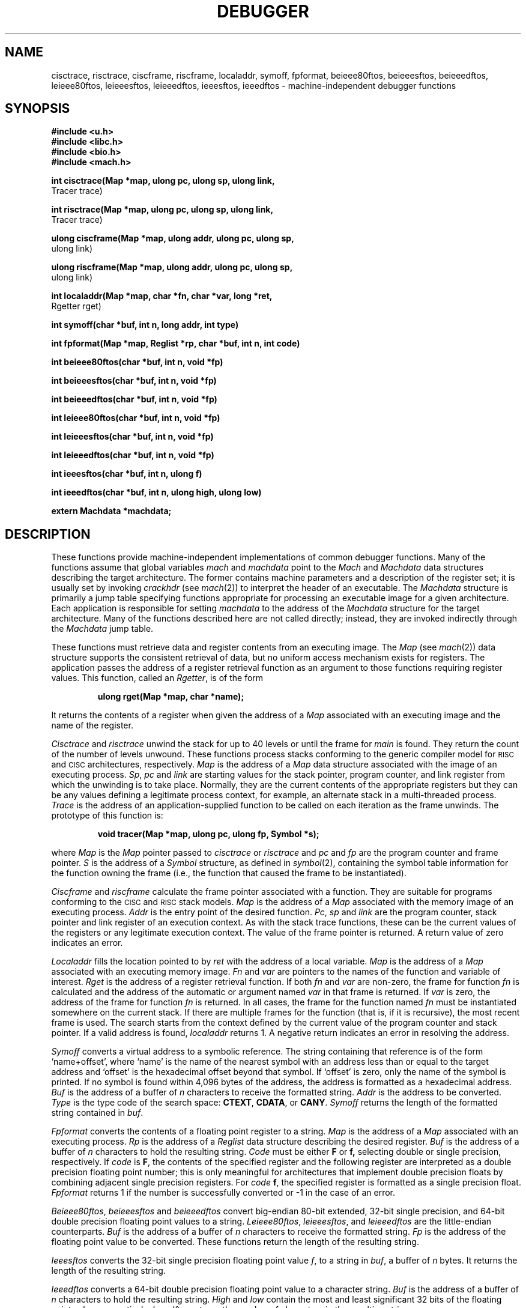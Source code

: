 .TH DEBUGGER 3
.SH NAME
cisctrace, risctrace, ciscframe, riscframe, localaddr, symoff,
fpformat, beieee80ftos, beieeesftos, beieeedftos, leieee80ftos,
leieeesftos, leieeedftos, ieeesftos, ieeedftos \- machine-independent debugger functions
.SH SYNOPSIS
.B #include <u.h>
.br
.B #include <libc.h>
.br
.B #include <bio.h>
.br
.B #include <mach.h>
.PP
.ta \w'\fLmachines 'u
.nf
.B
int cisctrace(Map *map, ulong pc, ulong sp, ulong link,
.B
              Tracer trace)
.PP
.nf
.B
int risctrace(Map *map, ulong pc, ulong sp, ulong link,
.B
              Tracer trace)
.PP
.nf
.B
ulong ciscframe(Map *map, ulong addr, ulong pc, ulong sp,
.B
                ulong link)
.PP
.nf
.B
ulong riscframe(Map *map, ulong addr, ulong pc, ulong sp,
.B
                ulong link)
.PP
.nf
.B
int localaddr(Map *map, char *fn, char *var, long *ret,
.B
              Rgetter rget)
.PP
.B
int symoff(char *buf, int n, long addr, int type)
.PP
.B
int fpformat(Map *map, Reglist *rp, char *buf, int n, int code)
.PP
.B
int beieee80ftos(char *buf, int n, void *fp)
.PP
.B
int beieeesftos(char *buf, int n, void *fp)
.PP
.B
int beieeedftos(char *buf, int n, void *fp)
.PP
.B
int leieee80ftos(char *buf, int n, void *fp)
.PP
.B
int leieeesftos(char *buf, int n, void *fp)
.PP
.B
int leieeedftos(char *buf, int n, void *fp)
.PP
.B
int ieeesftos(char *buf, int n, ulong f)
.PP
.B
int ieeedftos(char *buf, int n, ulong high, ulong low)
.PP
.B
extern Machdata *machdata;
.SH DESCRIPTION
These functions provide machine-independent implementations
of common debugger functions.
Many of the functions assume that global variables
.I mach
and
.I machdata
point to the
.I Mach
and
.I Machdata
data structures describing the target architecture.
The former contains machine parameters and a description of
the register set; it is usually
set by invoking
.I crackhdr
(see
.IR mach (2))
to interpret the header of an executable.
The
.I Machdata
structure
is primarily a jump table specifying
functions appropriate for processing an
executable image for a given architecture.
Each application is responsible for setting
.I machdata
to the address of the
.I Machdata
structure for the target architecture. 
Many of the functions described here are not
called directly; instead, they are invoked
indirectly through the
.I Machdata
jump table.
.PP
These functions must retrieve data and register contents
from an executing image.  The
.I Map
(see
.IR mach (2))
data structure
supports the consistent retrieval of data, but
no uniform access mechanism exists for registers.
The application passes the address of a register
retrieval function as an argument to those functions
requiring register values.
This function, called an
.IR Rgetter ,
is of the form
.PP
.RS
.B "ulong rget(Map *map, char *name);
.RE
.PP
It returns the contents of a register when given
the address of a
.I Map
associated with an executing image and the name of the register.
.PP
.I Cisctrace
and
.I risctrace
unwind the stack for up to 40 levels or until the frame for
.I main
is found.  They return the
count of the number of levels unwound.  These functions
process stacks conforming to the generic compiler model for
.SM RISC
and
.SM CISC
architectures, respectively.
.I Map
is the address of a
.I Map
data structure associated with the image
of an executing process.
.IR Sp ,
.I pc
and
.I link
are starting values for the stack pointer, program counter, and
link register from which the unwinding is to take place.  Normally, they are
the current contents of the appropriate
registers but they can be any values defining a legitimate
process context, for example, an alternate stack in a
multi-threaded process.
.I Trace
is the address of an application-supplied function to be called
on each iteration as the frame unwinds.  The prototype of this
function is:
.PP
.RS
.B "void tracer(Map *map, ulong pc, ulong fp, Symbol *s);
.RE
.PP
where
.I Map
is the
.I Map
pointer passed to
.I cisctrace
or
.I risctrace
and
.I pc
and
.I fp
are the program counter and frame pointer.
.I S
is the address of a 
.I Symbol
structure, as defined in
.IR symbol (2),
containing the symbol table information for the
function owning the frame (i.e., the function that
caused the frame to be instantiated).
.PP
.I Ciscframe
and
.I riscframe
calculate the frame pointer associated with
a function.  They are suitable for
programs conforming to the
.SM CISC
and
.SM RISC
stack models.
.I Map
is the address of a
.I Map
associated with the memory image of an executing
process.
.I Addr
is the entry point of the desired function.
.IR Pc ,
.I sp
and
.I link
are the program counter, stack pointer and link register of
an execution context.  As with the stack trace
functions, these can be the current values of the
registers or any legitimate execution context.
The value of the frame pointer is returned.  A return
value of zero indicates an error.
.PP
.I Localaddr
fills the location
pointed to by
.I ret
with the address of a local variable.
.I Map
is the address of a
.I Map
associated with an executing memory image.
.I Fn
and
.I var
are pointers to the names of the function and variable of interest.
.I Rget
is the address of a register retrieval function.
If both
.I fn
and
.I var
are non-zero, the frame for function
.I fn
is calculated and the address of the automatic or
argument named
.I var
in that frame is returned.
If
.I var
is zero, the address of the
frame for function
.I fn
is returned.
In all cases, the frame for the function named
.I fn
must be instantiated somewhere on the current stack.
If there are multiple frames for the function (that is, if
it is recursive), the most recent frame is used.
The search starts from the context defined by the
current value of the program counter and stack pointer.
If a valid address is found,
.I localaddr
returns 1.  A negative return indicates an error in
resolving the address.
.PP
.I Symoff
converts a virtual address to a symbolic reference.  The
string containing that reference is of 
the form `name+offset', where `name' is the name of the
nearest symbol with an address less than
or equal to the target address and `offset' is the hexadecimal offset
beyond that symbol.  If `offset' is zero, only the name of
the symbol is printed.  If no symbol is found within 4,096
bytes of the address, the address is formatted as a hexadecimal
address.
.I Buf
is the address of a buffer of
.I n
characters to receive the formatted string.
.I Addr
is the address to be converted.
.I Type
is the type code of the search space:
.BR CTEXT ,
.BR CDATA ,
or
.BR CANY .
.I Symoff
returns the length of the formatted string contained in
.IR buf .
.PP
.I Fpformat
converts the contents of a floating point register to a
string.
.I Map
is the address of a
.I Map
associated with an executing process.
.I Rp
is the address of a
.I Reglist
data structure describing the desired register.
.I Buf
is the address of a buffer of
.I n
characters to hold the resulting string.
.I Code
must be either
.B F
or
.BR f,
selecting double
or single precision, respectively.  If
.I code
is
.BR F ,
the contents of the specified register and 
the following register
are interpreted as a double precision floating point
number; this
is only meaningful for architectures that implement
double precision floats by combining adjacent
single precision registers.
For
.I code
.BR f ,
the specified register is formatted
as a single precision float.
.I Fpformat
returns 1 if the number is successfully converted or \-1
in the case of an error.
.PP
.IR Beieee80ftos ,
.I beieeesftos
and
.I beieeedftos
convert big-endian 80-bit extended, 32-bit single precision,
and 64-bit double precision floating point values to
a string.
.IR Leieee80ftos ,
.IR leieeesftos ,
and
.I leieeedftos
are the little-endian counterparts.
.I Buf
is the address of a buffer of
.I n
characters to receive the formatted string.
.I Fp
is the address of the floating point value to be
converted.  These functions return the length of
the resulting string.
.PP
.I Ieeesftos
converts the 32-bit single precision floating point value
.IR f ,
to a string in
.IR buf ,
a buffer of
.I n
bytes.  It returns the length of the resulting string.
.PP
.I Ieeedftos
converts a 64-bit double precision floating point value
to a character string.
.I Buf
is the address of a buffer of
.I n
characters to hold the resulting string.
.I High
and
.I low
contain the most and least significant 32 bits of
the floating point value, respectively.
.I Ieeedftos
returns the number of characters in the resulting string.
.SH SOURCE
.B /sys/src/libmach
.SH "SEE ALSO"
.IR mach (2),
.IR symbol (2),
.IR errstr (2)
.SH DIAGNOSTICS
Set
.IR errstr .
